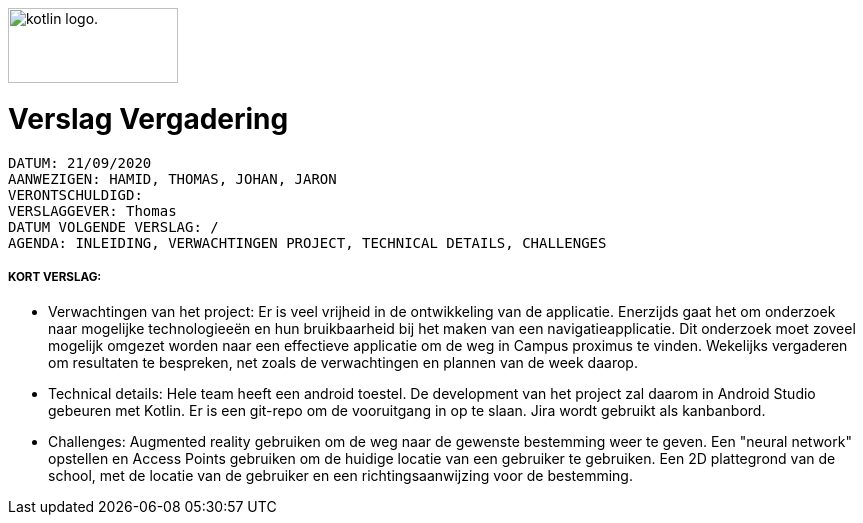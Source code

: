 image:https://www.ucll.be/sites/default/files/ckeditor/ucll_logo_rgb.jpg[alt="kotlin logo.",width=170,height=75,float=left]

= Verslag Vergadering
---------------------------------------------------------

DATUM: 21/09/2020
AANWEZIGEN: HAMID, THOMAS, JOHAN, JARON
VERONTSCHULDIGD:
VERSLAGGEVER: Thomas
DATUM VOLGENDE VERSLAG: /
AGENDA: INLEIDING, VERWACHTINGEN PROJECT, TECHNICAL DETAILS, CHALLENGES
---------------------------------------------------------
===== KORT VERSLAG:
- Verwachtingen van het project: Er is veel vrijheid in de ontwikkeling van de applicatie. Enerzijds gaat het om onderzoek naar mogelijke technologieeën en hun bruikbaarheid bij het maken van een navigatieapplicatie. Dit onderzoek moet zoveel mogelijk omgezet worden naar een effectieve applicatie om de weg in Campus proximus te vinden. Wekelijks vergaderen om resultaten te bespreken, net zoals de verwachtingen en plannen van de week daarop. 
- Technical details: Hele team heeft een android toestel. De development van het project zal daarom in Android Studio gebeuren met Kotlin. Er is een git-repo om de vooruitgang in op te slaan. Jira wordt gebruikt als kanbanbord.
- Challenges: Augmented reality gebruiken om de weg naar de gewenste bestemming weer te geven. Een "neural network" opstellen en Access Points gebruiken om de huidige locatie van een gebruiker te gebruiken. Een 2D plattegrond van de school, met de locatie van de gebruiker en een richtingsaanwijzing voor de bestemming.
